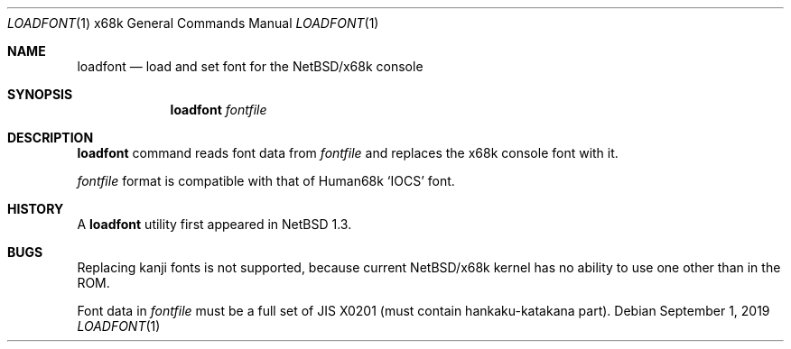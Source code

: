 .\"	$NetBSD: loadfont.1,v 1.9.102.1 2019/09/02 17:17:12 martin Exp $
.\"
.\" This software is in the Public Domain.
.\" Author: Masaru Oki
.\"
.Dd September 1, 2019
.Dt LOADFONT 1 x68k
.Os
.Sh NAME
.Nm loadfont
.Nd load and set font for the
.Nx Ns Tn /x68k
console
.Sh SYNOPSIS
.Nm loadfont
.Ar fontfile
.Sh DESCRIPTION
.Nm
command reads font data from
.Ar fontfile
and replaces the x68k console font with it.
.Pp
.Ar fontfile
format is compatible with that of
.Tn Human68k
.Sq IOCS
font.
.Sh HISTORY
A
.Nm
utility first appeared in
.Nx 1.3 .
.Sh BUGS
Replacing kanji fonts is not supported,
because current
.Nx Ns Tn /x68k
kernel has no ability to use
one other than in the ROM.
.Pp
Font data in
.Ar fontfile
must be a full set of JIS X0201 (must contain hankaku-katakana part).
